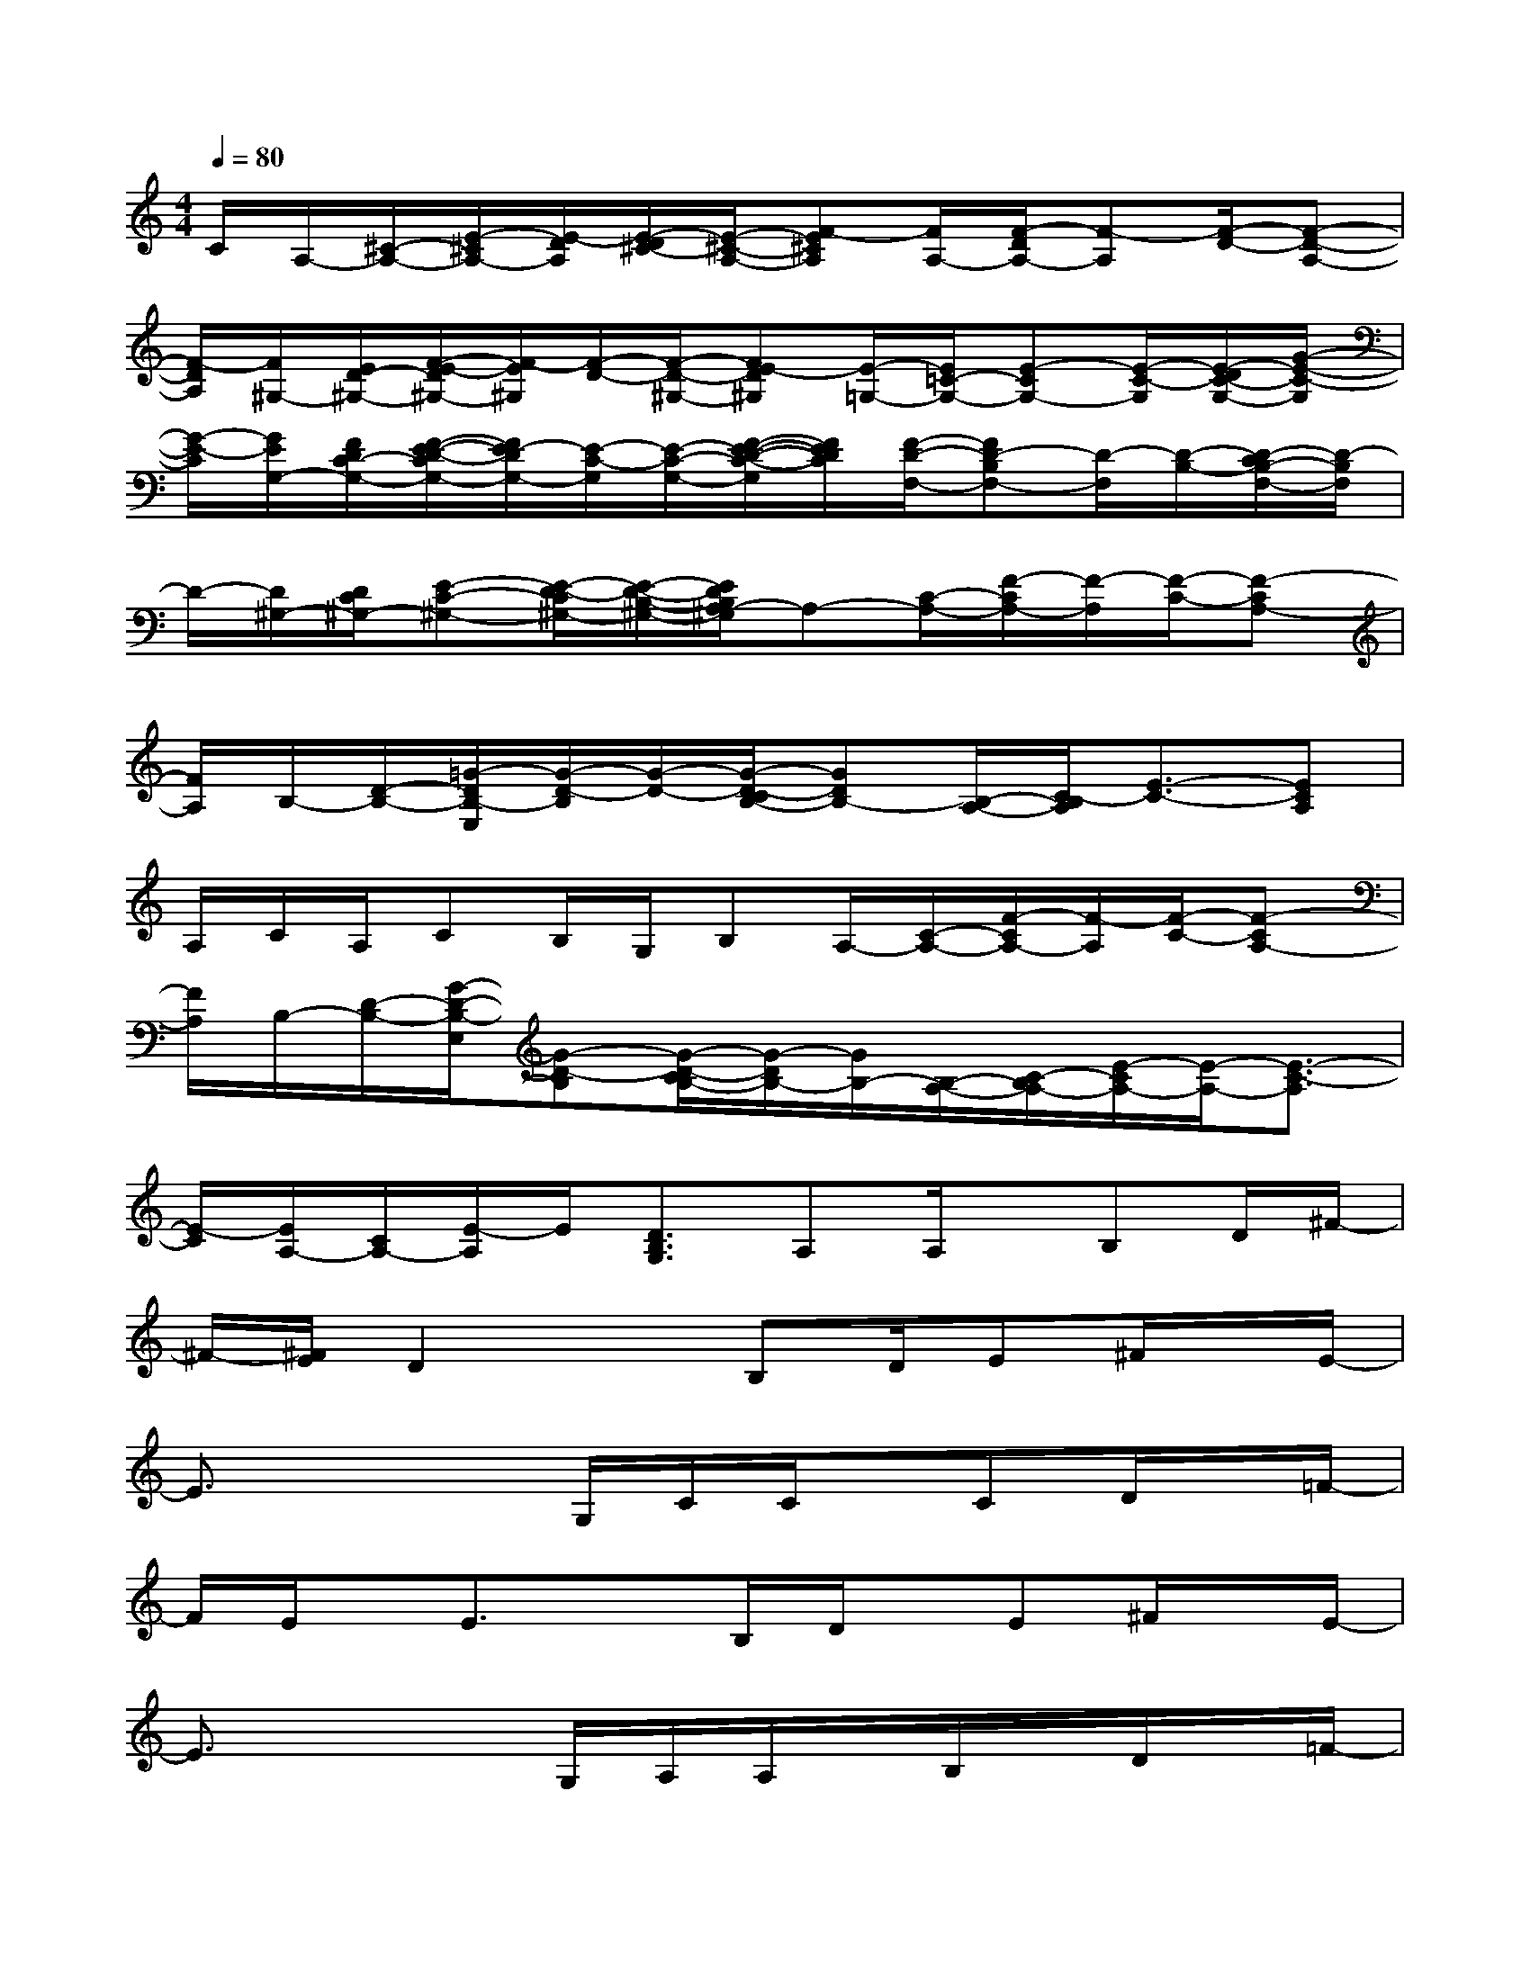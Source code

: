 X:1
T:
M:4/4
L:1/8
Q:1/4=80
K:C%0sharps
V:1
C/2A,/2-[^C/2-A,/2-][E/2-^C/2A,/2-][E/2-D/2A,/2][E/2-D/2^C/2-][E/2-^C/2-A,/2-][F-E^CA,][F/2A,/2-][F/2-D/2A,/2-][F-A,][F/2-D/2-][F-D-A,-]|
[F/2-D/2A,/2][F/2^G,/2-][E/2D/2-^G,/2-][F/2-E/2-D/2^G,/2-][F/2-E/2^G,/2][F/2-D/2-][F/2-D/2-^G,/2-][FE-D^G,][E/2-=G,/2-][E/2=C/2-G,/2-][E-CG,-][E/2-C/2-G,/2][E/2-D/2C/2-G,/2-][G/2-E/2-C/2-G,/2]|
[G/2-E/2-C/2][G/2E/2G,/2-][F/2D/2C/2-G,/2-][F/2-E/2-D/2-C/2G,/2-][F/2E/2-D/2G,/2-][E/2-C/2-G,/2][E/2-C/2-G,/2-][F/2-E/2-D/2-C/2-G,/2][F/2E/2D/2C/2][F/2-D/2-F,/2-][FD-B,F,-][D/2-F,/2][D/2-B,/2-][D/2-C/2B,/2-F,/2-][D/2-B,/2F,/2]|
D/2-[D/2^G,/2-][D/2C/2^G,/2-][E-C-^G,-][E/2-D/2-C/2^G,/2-][E/2-D/2-B,/2-^G,/2-][E/2D/2B,/2A,/2-^G,/2]A,-[C/2-A,/2-][F/2-C/2A,/2-][F/2-A,/2][F/2-C/2-][F-CA,-]|
[F/2A,/2]B,/2-[D/2-B,/2-][=G/2-D/2B,/2-E,/2][G/2-D/2-B,/2][G/2-D/2-][G/2-D/2-C/2B,/2-][GDB,-][B,/2-A,/2-][C/2-B,/2A,/2][E3/2-C3/2-][ECA,]|
A,/2C/2A,/2CB,/2G,/2B,A,/2-[C/2-A,/2-][F/2-C/2A,/2-][F/2-A,/2][F/2-C/2-][F-CA,-]|
[F/2A,/2]B,/2-[D/2-B,/2-][G/2-D/2-B,/2-E,/2][G-D-B,][G/2-D/2-C/2B,/2-][G/2-D/2B,/2-][G/2B,/2-][B,/2-A,/2-][C/2-B,/2A,/2-][E/2-C/2A,/2-][E/2-A,/2-][E3/2-C3/2-A,3/2]|
[E/2-C/2][E/2A,/2-][C/2A,/2-][E/2-A,/2]E/2[D3/2B,3/2G,3/2]A,A,/2x/2B,D/2^F/2-|
^F/2-[^F/2E/2]D2xB,D/2E^F/2x/2E/2-|
E3/2x2G,/2C/2C/2x/2CD/2x/2=F/2-|
F/2E/2x/2E3/2xB,/2D/2x/2E^F/2x/2E/2-|
E3/2x2G,/2A,/2A,/2x/2B,/2x/2D/2x/2=F/2-|
F/2E3/2x3/2A,/2B,D/2E/2x/2^F/2x/2E/2-|
E2x3/2G,/2C/2x/2C/2x/2CD/2=F/2-|
F/2E/2x/2ExA,/2B,/2x/2D/2E^F/2x/2E/2-|
E/2x/2A,/2A,/2B,/2B,/2D/2x/2[E3/2C3/2][D2-B,2-][D/2-B,/2-]